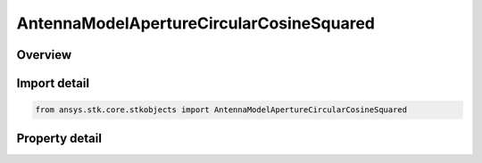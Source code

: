 AntennaModelApertureCircularCosineSquared
=========================================

.. py:class:: ansys.stk.core.stkobjects.AntennaModelApertureCircularCosineSquared

   Bases: :py:class:`~ansys.stk.core.stkobjects.IAntennaModel`, :py:class:`~ansys.stk.core.stkobjects.IComponentInfo`, :py:class:`~ansys.stk.core.stkobjects.ICloneable`

   Class defining a circular cosine squared aperture antenna model.

.. py:currentmodule:: AntennaModelApertureCircularCosineSquared

Overview
--------

.. tab-set::

    .. tab-item:: Properties
        
        .. list-table::
            :header-rows: 0
            :widths: auto

            * - :py:attr:`~ansys.stk.core.stkobjects.AntennaModelApertureCircularCosineSquared.compute_mainlobe_gain`
              - Gets or sets the option for computing the mainlobe gain.
            * - :py:attr:`~ansys.stk.core.stkobjects.AntennaModelApertureCircularCosineSquared.mainlobe_gain`
              - Gets or sets the mainlobe gain.
            * - :py:attr:`~ansys.stk.core.stkobjects.AntennaModelApertureCircularCosineSquared.backlobe_gain`
              - Gets or sets the backlobe gain.
            * - :py:attr:`~ansys.stk.core.stkobjects.AntennaModelApertureCircularCosineSquared.efficiency`
              - Gets or sets the efficiency.
            * - :py:attr:`~ansys.stk.core.stkobjects.AntennaModelApertureCircularCosineSquared.use_backlobe_as_mainlobe_atten`
              - Gets or sets the option for using the back lobe gain as a main lobe gain attenuation.
            * - :py:attr:`~ansys.stk.core.stkobjects.AntennaModelApertureCircularCosineSquared.input_type`
              - Gets or sets the input type.
            * - :py:attr:`~ansys.stk.core.stkobjects.AntennaModelApertureCircularCosineSquared.diameter`
              - Gets or sets the diameter.
            * - :py:attr:`~ansys.stk.core.stkobjects.AntennaModelApertureCircularCosineSquared.beamwidth`
              - Gets or sets the beamwidth.



Import detail
-------------

.. code-block:: python

    from ansys.stk.core.stkobjects import AntennaModelApertureCircularCosineSquared


Property detail
---------------

.. py:property:: compute_mainlobe_gain
    :canonical: ansys.stk.core.stkobjects.AntennaModelApertureCircularCosineSquared.compute_mainlobe_gain
    :type: bool

    Gets or sets the option for computing the mainlobe gain.

.. py:property:: mainlobe_gain
    :canonical: ansys.stk.core.stkobjects.AntennaModelApertureCircularCosineSquared.mainlobe_gain
    :type: float

    Gets or sets the mainlobe gain.

.. py:property:: backlobe_gain
    :canonical: ansys.stk.core.stkobjects.AntennaModelApertureCircularCosineSquared.backlobe_gain
    :type: float

    Gets or sets the backlobe gain.

.. py:property:: efficiency
    :canonical: ansys.stk.core.stkobjects.AntennaModelApertureCircularCosineSquared.efficiency
    :type: float

    Gets or sets the efficiency.

.. py:property:: use_backlobe_as_mainlobe_atten
    :canonical: ansys.stk.core.stkobjects.AntennaModelApertureCircularCosineSquared.use_backlobe_as_mainlobe_atten
    :type: bool

    Gets or sets the option for using the back lobe gain as a main lobe gain attenuation.

.. py:property:: input_type
    :canonical: ansys.stk.core.stkobjects.AntennaModelApertureCircularCosineSquared.input_type
    :type: CircularApertureInputType

    Gets or sets the input type.

.. py:property:: diameter
    :canonical: ansys.stk.core.stkobjects.AntennaModelApertureCircularCosineSquared.diameter
    :type: float

    Gets or sets the diameter.

.. py:property:: beamwidth
    :canonical: ansys.stk.core.stkobjects.AntennaModelApertureCircularCosineSquared.beamwidth
    :type: typing.Any

    Gets or sets the beamwidth.


